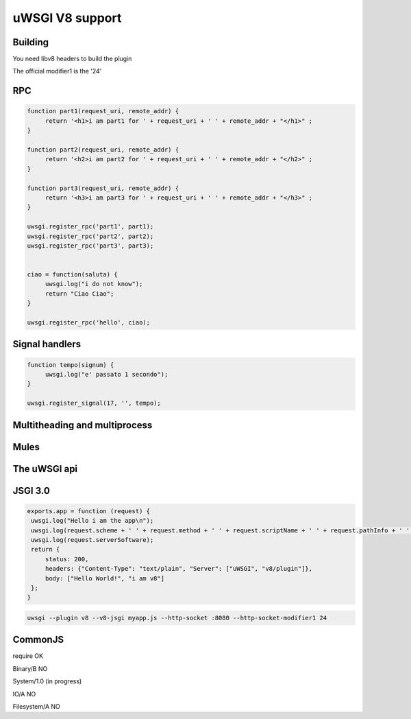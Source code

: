uWSGI V8 support
================

Building
********

You need libv8 headers to build the plugin

The official modifier1 is the '24'


RPC
***

.. code-block:: js

   function part1(request_uri, remote_addr) {
        return '<h1>i am part1 for ' + request_uri + ' ' + remote_addr + "</h1>" ;
   }

   function part2(request_uri, remote_addr) {
        return '<h2>i am part2 for ' + request_uri + ' ' + remote_addr + "</h2>" ;
   }

   function part3(request_uri, remote_addr) {
        return '<h3>i am part3 for ' + request_uri + ' ' + remote_addr + "</h3>" ;
   }

   uwsgi.register_rpc('part1', part1);
   uwsgi.register_rpc('part2', part2);
   uwsgi.register_rpc('part3', part3);


   ciao = function(saluta) {
        uwsgi.log("i do not know");
        return "Ciao Ciao";
   }

   uwsgi.register_rpc('hello', ciao);


Signal handlers
***************

.. code-block:: js

   function tempo(signum) {
        uwsgi.log("e' passato 1 secondo");
   }

   uwsgi.register_signal(17, '', tempo);

Multitheading and multiprocess
******************************

Mules
*****



The uWSGI api
*************

JSGI 3.0
********

.. code-block:: js

   exports.app = function (request) {
    uwsgi.log("Hello i am the app\n");
    uwsgi.log(request.scheme + ' ' + request.method + ' ' + request.scriptName + ' ' + request.pathInfo + ' ' + request.queryString + ' ' + request.host);
    uwsgi.log(request.serverSoftware);
    return {
        status: 200,
        headers: {"Content-Type": "text/plain", "Server": ["uWSGI", "v8/plugin"]},
        body: ["Hello World!", "i am v8"]
    };
   }

.. code-block:: sh

   uwsgi --plugin v8 --v8-jsgi myapp.js --http-socket :8080 --http-socket-modifier1 24

CommonJS
********

require OK

Binary/B NO

System/1.0 (in progress)

IO/A NO

Filesystem/A NO

